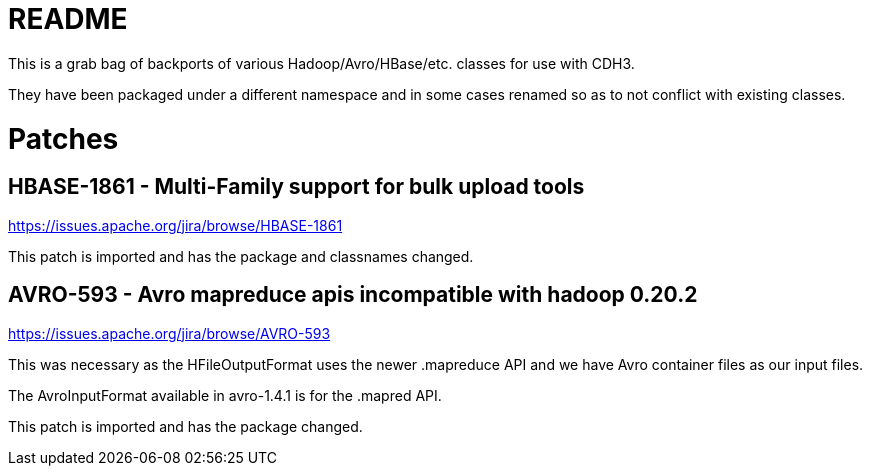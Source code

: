 README
======

This is a grab bag of backports of various Hadoop/Avro/HBase/etc. classes for use
with CDH3.

They have been packaged under a different namespace and in some cases renamed so
as to not conflict with existing classes.


Patches
=======

HBASE-1861 - Multi-Family support for bulk upload tools
--------------------------------------------------------
https://issues.apache.org/jira/browse/HBASE-1861

This patch is imported and has the package and classnames changed.

AVRO-593 - Avro mapreduce apis incompatible with hadoop 0.20.2
--------------------------------------------------------------
https://issues.apache.org/jira/browse/AVRO-593

This was necessary as the HFileOutputFormat uses the newer .mapreduce
API and we have Avro container files as our input files.  

The AvroInputFormat available in avro-1.4.1 is for the .mapred API.

This patch is imported and has the package changed.

